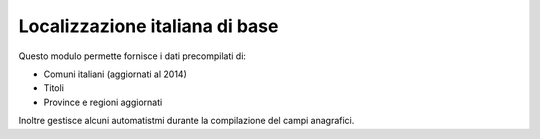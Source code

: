 Localizzazione italiana di base
===============================

Questo modulo permette fornisce i dati precompilati di:

* Comuni italiani (aggiornati al 2014)
* Titoli
* Province e regioni aggiornati


Inoltre gestisce alcuni automatistmi durante la compilazione del campi anagrafici.
